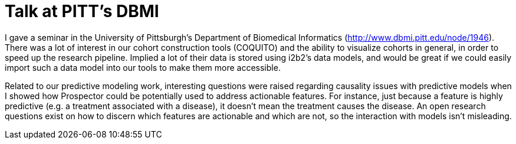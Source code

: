 # Talk at PITT's DBMI

I gave a seminar in the University of Pittsburgh's Department of Biomedical Informatics (http://www.dbmi.pitt.edu/node/1946).  There was a lot of interest in our cohort construction tools (COQUITO) and the ability to visualize cohorts in general, in order to speed up the research pipeline.  Implied a lot of their data is stored using i2b2's data models, and would be great if we could easily import such a data model into our tools to make them more accessible.

Related to our predictive modeling work, interesting questions were raised regarding causality issues with predictive models when I showed how Prospector could be potentially used to address actionable features.  For instance, just because a feature is highly predictive (e.g. a treatment associated with a disease), it doesn't mean the treatment causes the disease.  An open research questions exist on how to discern which features are actionable and which are not, so the interaction with models isn't misleading.